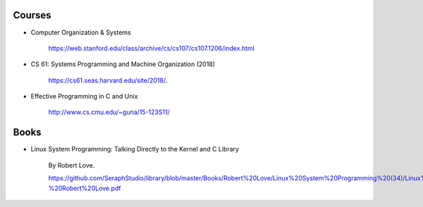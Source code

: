 
Courses
=======

- Computer Organization & Systems

    `<https://web.stanford.edu/class/archive/cs/cs107/cs107.1206/index.html>`_

- CS 61: Systems Programming and Machine Organization (2018)

    `<https://cs61.seas.harvard.edu/site/2018/>`_.

- Effective Programming in C and Unix

    `<http://www.cs.cmu.edu/~guna/15-123S11/>`_

Books
=====

- Linux System Programming: Talking Directly to the Kernel and C Library

    By Robert Love.

    `<https://github.com/SeraphStudio/library/blob/master/Books/Robert%20Love/Linux%20System%20Programming%20(34)/Linux%20System%20Programming%20-%20Robert%20Love.pdf>`_

